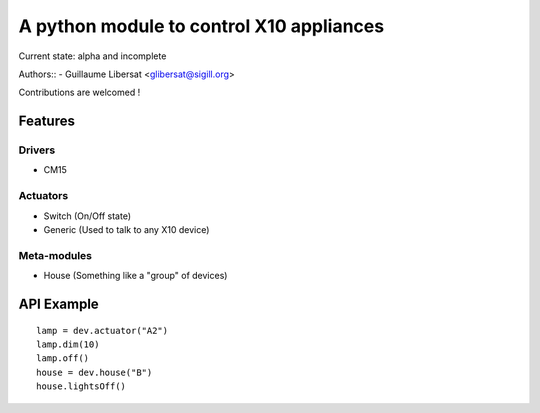 =========================================
A python module to control X10 appliances
=========================================

Current state: alpha and incomplete

Authors::
- Guillaume Libersat <glibersat@sigill.org>

Contributions are welcomed !

--------
Features
--------

Drivers
=======

- CM15

Actuators
=========

- Switch (On/Off state)
- Generic (Used to talk to any X10 device)

Meta-modules
============

- House (Something like a "group" of devices)

-----------
API Example
-----------

::

 lamp = dev.actuator("A2")
 lamp.dim(10)
 lamp.off()
 house = dev.house("B")
 house.lightsOff()
